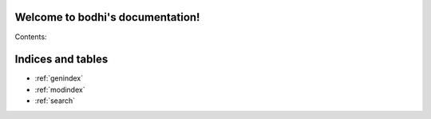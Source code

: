 .. bodhi documentation master file, created by
   sphinx-quickstart on Sat Aug 10 09:29:50 2013.
   You can adapt this file completely to your liking, but it should at least
   contain the root `toctree` directive.

Welcome to bodhi's documentation!
=================================

Contents:

.. cornice-autodoc::
   :modules: bodhi.views
   :service: updates


Indices and tables
==================

* :ref:`genindex`
* :ref:`modindex`
* :ref:`search`

